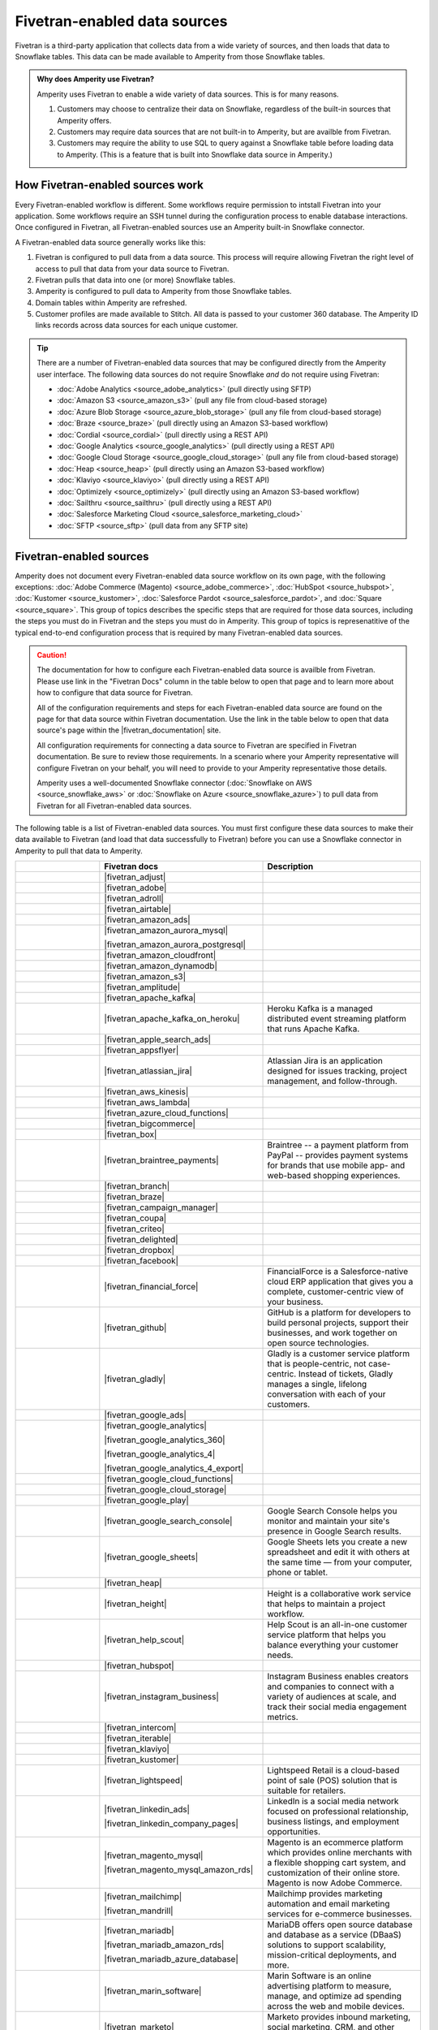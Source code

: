 .. https://docs.amperity.com/datagrid/


.. |source-name| replace:: any Fivetran-enabled data source


.. meta::
    :description lang=en:
        Configure Amperity to pull data from Fivetran-enabled data sources.

.. meta::
    :content class=swiftype name=body data-type=text:
        Configure Amperity to pull data from Fivetran-enabled data sources.

.. meta::
    :content class=swiftype name=title data-type=string:
        Pull from Fivetran-enabled data sources

==================================================
Fivetran-enabled data sources
==================================================

.. source-fivetran-start

Fivetran is a third-party application that collects data from a wide variety of sources, and then loads that data to Snowflake tables. This data can be made available to Amperity from those Snowflake tables.

.. source-fivetran-end

.. source-fivetran-why-start

.. admonition:: Why does Amperity use Fivetran?

   Amperity uses Fivetran to enable a wide variety of data sources. This is for many reasons.

   #. Customers may choose to centralize their data on Snowflake, regardless of the built-in sources that Amperity offers.
   #. Customers may require data sources that are not built-in to Amperity, but are availble from Fivetran.
   #. Customers may require the ability to use SQL to query against a Snowflake table before loading data to Amperity. (This is a feature that is built into Snowflake data source in Amperity.)

.. source-fivetran-why-end


.. _source-fivetran-generic-howitworks:

How Fivetran-enabled sources work
==================================================

.. source-fivetran-generic-howitworks-start

Every Fivetran-enabled workflow is different. Some workflows require permission to intstall Fivetran into your application. Some workflows require an SSH tunnel during the configuration process to enable database interactions. Once configured in Fivetran, all Fivetran-enabled sources use an Amperity built-in Snowflake connector.

.. source-fivetran-generic-howitworks-end

.. image:: ../../images/source-fivetran-generic.png
   :width: 600 px
   :alt: Pull data to Amperity from Fivetran.
   :align: left
   :class: no-scaled-link

.. source-fivetran-generic-howitworks-callouts-start

A Fivetran-enabled data source generally works like this:

#. Fivetran is configured to pull data from a data source. This process will require allowing Fivetran the right level of access to pull that data from your data source to Fivetran.
#. Fivetran pulls that data into one (or more) Snowflake tables.

   .. include:: ../../shared/sources.rst
      :start-after: .. sources-get-details-fivetran-does-not-store-data-start
      :end-before: .. sources-get-details-fivetran-does-not-store-data-end

#. Amperity is configured to pull data to Amperity from those Snowflake tables.
#. Domain tables within Amperity are refreshed.
#. Customer profiles are made available to Stitch. All data is passed to your customer 360 database. The Amperity ID links records across data sources for each unique customer.

.. source-fivetran-generic-howitworks-callouts-end

.. source-fivetran-generic-documented-start

.. tip:: There are a number of Fivetran-enabled data sources that may be configured directly from the Amperity user interface. The following data sources do not require Snowflake *and* do not require using Fivetran:

   * :doc:`Adobe Analytics <source_adobe_analytics>` (pull directly using SFTP)
   * :doc:`Amazon S3 <source_amazon_s3>` (pull any file from cloud-based storage)
   * :doc:`Azure Blob Storage <source_azure_blob_storage>` (pull any file from cloud-based storage)
   * :doc:`Braze <source_braze>` (pull directly using an Amazon S3-based workflow)
   * :doc:`Cordial <source_cordial>` (pull directly using a REST API)
   * :doc:`Google Analytics <source_google_analytics>` (pull directly using a REST API)
   * :doc:`Google Cloud Storage <source_google_cloud_storage>` (pull any file from cloud-based storage)
   * :doc:`Heap <source_heap>` (pull directly using an Amazon S3-based workflow)
   * :doc:`Klaviyo <source_klaviyo>` (pull directly using a REST API)
   * :doc:`Optimizely <source_optimizely>` (pull directly using an Amazon S3-based workflow)
   * :doc:`Sailthru <source_sailthru>` (pull directly using a REST API)
   * :doc:`Salesforce Marketing Cloud <source_salesforce_marketing_cloud>`
   * :doc:`SFTP <source_sftp>` (pull data from any SFTP site)

.. source-fivetran-generic-documented-start


.. _source-fivetran-sources:

Fivetran-enabled sources
==================================================

.. source-fivetran-sources-start

Amperity does not document every Fivetran-enabled data source workflow on its own page, with the following exceptions: :doc:`Adobe Commerce (Magento) <source_adobe_commerce>`, :doc:`HubSpot <source_hubspot>`, :doc:`Kustomer <source_kustomer>`, :doc:`Salesforce Pardot <source_salesforce_pardot>`, and :doc:`Square <source_square>`. This group of topics describes the specific steps that are required for those data sources, including the steps you must do in Fivetran and the steps you must do in Amperity. This group of topics is represenatitive of the typical end-to-end configuration process that is required by many Fivetran-enabled data sources.

.. source-fivetran-sources-end

.. source-fivetran-sources-important-start

.. caution:: The documentation for how to configure each Fivetran-enabled data source is availble from Fivetran. Please use link in the "Fivetran Docs" column in the table below to open that page and to learn more about how to configure that data source for Fivetran.

   All of the configuration requirements and steps for each Fivetran-enabled data source are found on the page for that data source within Fivetran documentation. Use the link in the table below to open that data source's page within the |fivetran_documentation| site.

   All configuration requirements for connecting a data source to Fivetran are specified in Fivetran documentation. Be sure to review those requirements. In a scenario where your Amperity representative will configure Fivetran on your behalf, you will need to provide to your Amperity representative those details.

   Amperity uses a well-documented Snowflake connector (:doc:`Snowflake on AWS <source_snowflake_aws>` or :doc:`Snowflake on Azure <source_snowflake_azure>`) to pull data from Fivetran for all Fivetran-enabled data sources.

.. source-fivetran-sources-important-end

.. source-fivetran-sources-start

The following table is a list of Fivetran-enabled data sources. You must first configure these data sources to make their data available to Fivetran (and load that data successfully to Fivetran) before you can use a Snowflake connector in Amperity to pull that data to Amperity.

.. source-fivetran-sources-end

.. source-fivetran-sources-table-start

.. list-table::
   :widths: 140 220 240
   :header-rows: 1

   * - 
     - Fivetran docs
     - Description
   * - .. image:: ../../amperity_base/source/_static/connector-adjust.svg
          :width: 140 px
          :alt: Adjust
          :align: left
          :class: no-scaled-link
     - |fivetran_adjust|
     - .. include:: ../../shared/terms.rst
          :start-after: .. term-adjust-start
          :end-before: .. term-adjust-end

   * - .. image:: ../../amperity_base/source/_static/connector-adobe.svg
          :width: 140 px
          :alt: Adobe Analytics
          :align: left
          :class: no-scaled-link
     - |fivetran_adobe|
     - .. include:: ../../shared/terms.rst
          :start-after: .. term-adobe-analytics-start
          :end-before: .. term-adobe-analytics-end

   * - .. image:: ../../amperity_base/source/_static/connector-adroll.svg
          :width: 140 px
          :alt: AdRoll
          :align: left
          :class: no-scaled-link
     - |fivetran_adroll|
     - .. include:: ../../shared/terms.rst
          :start-after: .. term-adroll-start
          :end-before: .. term-adroll-end

   * - .. image:: ../../amperity_base/source/_static/connector-airtable.svg
          :width: 140 px
          :alt: Airtable
          :align: left
          :class: no-scaled-link
     - |fivetran_airtable|
     - .. include:: ../../shared/terms.rst
          :start-after: .. term-airtable-start
          :end-before: .. term-airtable-end

   * - .. image:: ../../amperity_base/source/_static/connector-amazon-aws.svg
          :width: 140 px
          :alt: Amazon Ads
          :align: left
          :class: no-scaled-link
     - |fivetran_amazon_ads|
     - .. include:: ../../shared/terms.rst
          :start-after: .. term-amazon-ads-start
          :end-before: .. term-amazon-ads-end

   * - .. image:: ../../amperity_base/source/_static/connector-amazon-aurora.svg
          :width: 140 px
          :alt: Amazon Aurora MySQL
          :align: left
          :class: no-scaled-link
     - |fivetran_amazon_aurora_mysql|

       |fivetran_amazon_aurora_postgresql|
     - .. include:: ../../shared/terms.rst
          :start-after: .. term-amazon-aurora-start
          :end-before: .. term-amazon-aurora-end

   * - .. image:: ../../amperity_base/source/_static/connector-amazon-cloudfront.svg
          :width: 140 px
          :alt: Amazon Cloudfront
          :align: left
          :class: no-scaled-link
     - |fivetran_amazon_cloudfront|
     - .. include:: ../../shared/terms.rst
          :start-after: .. term-amazon-cloudfront-start
          :end-before: .. term-amazon-cloudfront-end

   * - .. image:: ../../amperity_base/source/_static/connector-amazon-dynamodb.svg
          :width: 140 px
          :alt: Amazon DynamoDB
          :align: left
          :class: no-scaled-link
     - |fivetran_amazon_dynamodb|
     - .. include:: ../../shared/terms.rst
          :start-after: .. term-amazon-dynamodb-start
          :end-before: .. term-amazon-dynamodb-end

   * - .. image:: ../../amperity_base/source/_static/connector-amazon-s3.svg
          :width: 140 px
          :alt: Amazon S3
          :align: left
          :class: no-scaled-link
     - |fivetran_amazon_s3|
     - .. include:: ../../shared/terms.rst
          :start-after: .. term-amazon-s3-start
          :end-before: .. term-amazon-s3-end

   * - .. image:: ../../amperity_base/source/_static/connector-amplitude.svg
          :width: 140 px
          :alt: Amplitude
          :align: left
          :class: no-scaled-link
     - |fivetran_amplitude|
     - .. include:: ../../shared/terms.rst
          :start-after: .. term-amplitude-start
          :end-before: .. term-amplitude-end

   * - .. image:: ../../amperity_base/source/_static/connector-apache-kafka.svg
          :width: 140 px
          :alt: Apache Kafka
          :align: left
          :class: no-scaled-link
     - |fivetran_apache_kafka|
     - .. include:: ../../shared/terms.rst
          :start-after: .. term-apache-kafka-start
          :end-before: .. term-apache-kafka-end

   * - .. image:: ../../amperity_base/source/_static/connector-heroku-postgresql.svg
          :width: 140 px
          :alt: Apache Kafka on Heroku
          :align: left
          :class: no-scaled-link
     - |fivetran_apache_kafka_on_heroku|
     - Heroku Kafka is a managed distributed event streaming platform that runs Apache Kafka.

   * - .. image:: ../../amperity_base/source/_static/connector-apple.svg
          :width: 140 px
          :alt: Apple Search Ads
          :align: left
          :class: no-scaled-link
     - |fivetran_apple_search_ads|
     - .. include:: ../../shared/terms.rst
          :start-after: .. term-apple-search-ads-start
          :end-before: .. term-apple-search-ads-end

   * - .. image:: ../../amperity_base/source/_static/connector-appsflyer.svg
          :width: 140 px
          :alt: AppsFlyer
          :align: left
          :class: no-scaled-link
     - |fivetran_appsflyer|
     - .. include:: ../../shared/terms.rst
          :start-after: .. term-appsflyer-start
          :end-before: .. term-appsflyer-end

   * - .. image:: ../../amperity_base/source/_static/connector-jira.svg
          :width: 140 px
          :alt: Atlassian Jira
          :align: left
          :class: no-scaled-link
     - |fivetran_atlassian_jira|
     - Atlassian Jira is an application designed for issues tracking, project management, and follow-through.

   * - .. image:: ../../amperity_base/source/_static/connector-aws-kinesis.svg
          :width: 140 px
          :alt: AWS Kinesis
          :align: left
          :class: no-scaled-link
     - |fivetran_aws_kinesis|
     - .. include:: ../../shared/terms.rst
          :start-after: .. term-amazon-kinesis-data-firehose-start
          :end-before: .. term-amazon-kinesis-data-firehose-end

   * - .. image:: ../../amperity_base/source/_static/connector-aws-lambda.svg
          :width: 140 px
          :alt: AWS Lambda
          :align: left
          :class: no-scaled-link
     - |fivetran_aws_lambda|
     - .. include:: ../../shared/terms.rst
          :start-after: .. term-aws-lambda-start
          :end-before: .. term-aws-lambda-end

   * - .. image:: ../../amperity_base/source/_static/connector-microsoft-azure.svg
          :width: 140 px
          :alt: Azure Cloud Functions
          :align: left
          :class: no-scaled-link
     - |fivetran_azure_cloud_functions|
     - .. include:: ../../shared/terms.rst
          :start-after: .. term-azure-cloud-functions-start
          :end-before: .. term-azure-cloud-functions-end

   * - .. image:: ../../amperity_base/source/_static/connector-bigcommerce.svg
          :width: 140 px
          :alt: BigCommerce
          :align: left
          :class: no-scaled-link
     - |fivetran_bigcommerce|
     - .. include:: ../../shared/terms.rst
          :start-after: .. term-bigcommerce-start
          :end-before: .. term-bigcommerce-end

   * - .. image:: ../../amperity_base/source/_static/connector-box.svg
          :width: 140 px
          :alt: Box
          :align: left
          :class: no-scaled-link
     - |fivetran_box|
     - .. include:: ../../shared/terms.rst
          :start-after: .. term-box-start
          :end-before: .. term-box-end

   * - .. image:: ../../amperity_base/source/_static/connector-braintree.svg
          :width: 140 px
          :alt: Braintree Payments
          :align: left
          :class: no-scaled-link
     - |fivetran_braintree_payments|
     - Braintree -- a payment platform from PayPal -- provides payment systems for brands that use mobile app- and web-based shopping experiences.

   * - .. image:: ../../amperity_base/source/_static/connector-branch.svg
          :width: 140 px
          :alt: Branch
          :align: left
          :class: no-scaled-link
     - |fivetran_branch|
     - .. include:: ../../shared/terms.rst
          :start-after: .. term-branch-start
          :end-before: .. term-branch-end

   * - .. image:: ../../amperity_base/source/_static/connector-braze.png
          :width: 140 px
          :alt: Braze
          :align: left
          :class: no-scaled-link
     - |fivetran_braze|
     - .. include:: ../../shared/terms.rst
          :start-after: .. term-braze-start
          :end-before: .. term-braze-end

   * - .. image:: ../../amperity_base/source/_static/connector-campaign-manager.svg
          :width: 140 px
          :alt: Campaign Manager
          :align: left
          :class: no-scaled-link
     - |fivetran_campaign_manager|
     - .. include:: ../../shared/terms.rst
          :start-after: .. term-google-campaign-manager-start
          :end-before: .. term-google-campaign-manager-end

   * - .. image:: ../../amperity_base/source/_static/connector-coupa.svg
          :width: 140 px
          :alt: Coupa
          :align: left
          :class: no-scaled-link
     - |fivetran_coupa|
     - .. include:: ../../shared/terms.rst
          :start-after: .. term-coupa-start
          :end-before: .. term-coupa-end

   * - .. image:: ../../amperity_base/source/_static/connector-cr1t30.png
          :width: 140 px
          :alt: Criteo
          :align: left
          :class: no-scaled-link
     - |fivetran_criteo|
     - .. include:: ../../shared/terms.rst
          :start-after: .. term-criteo-start
          :end-before: .. term-criteo-end

   * - .. image:: ../../amperity_base/source/_static/connector-delighted.svg
          :width: 140 px
          :alt: Delighted
          :align: left
          :class: no-scaled-link
     - |fivetran_delighted|
     - .. include:: ../../shared/terms.rst
          :start-after: .. term-delighted-start
          :end-before: .. term-delighted-end

   * - .. image:: ../../amperity_base/source/_static/connector-dropbox.svg
          :width: 140 px
          :alt: Dropbox
          :align: left
          :class: no-scaled-link
     - |fivetran_dropbox|
     - .. include:: ../../shared/terms.rst
          :start-after: .. term-dropbox-start
          :end-before: .. term-dropbox-end

   * - .. image:: ../../amperity_base/source/_static/connector-facebook-ads.svg
          :width: 140 px
          :alt: Facebook Ads
          :align: left
          :class: no-scaled-link
     - |fivetran_facebook|
     - .. include:: ../../shared/terms.rst
          :start-after: .. term-facebook-ads-start
          :end-before: .. term-facebook-ads-end

   * - .. image:: ../../amperity_base/source/_static/connector-financial-force.svg
          :width: 140 px
          :alt: FinancialForce
          :align: left
          :class: no-scaled-link
     - |fivetran_financial_force|
     - FinancialForce is a Salesforce-native cloud ERP application that gives you a complete, customer-centric view of your business.

   * - .. image:: ../../amperity_base/source/_static/connector-github.png
          :width: 140 px
          :alt: Github
          :align: left
          :class: no-scaled-link
     - |fivetran_github|
     - GitHub is a platform for developers to build personal projects, support their businesses, and work together on open source technologies.

   * - .. image:: ../../amperity_base/source/_static/connector-gladly.png
          :width: 140 px
          :alt: Gladly
          :align: left
          :class: no-scaled-link
     - |fivetran_gladly|
     - Gladly is a customer service platform that is people-centric, not case-centric. Instead of tickets, Gladly manages a single, lifelong conversation with each of your customers.

   * - .. image:: ../../amperity_base/source/_static/connector-google-ads.svg
          :width: 140 px
          :alt: Google Ads
          :align: left
          :class: no-scaled-link
     - |fivetran_google_ads|
     - .. include:: ../../shared/terms.rst
          :start-after: .. term-google-ads-start
          :end-before: .. term-google-ads-end

   * - .. image:: ../../amperity_base/source/_static/connector-google-analytics.png
          :width: 140 px
          :alt: Google Analytics
          :align: left
          :class: no-scaled-link
     - |fivetran_google_analytics|

       |fivetran_google_analytics_360|

       |fivetran_google_analytics_4|

       |fivetran_google_analytics_4_export|
     - .. include:: ../../shared/terms.rst
          :start-after: .. term-google-analytics-start
          :end-before: .. term-google-analytics-end


   * - .. image:: ../../amperity_base/source/_static/connector-google-cloud.svg
          :width: 140 px
          :alt: Google Cloud Functions
          :align: left
          :class: no-scaled-link
     - |fivetran_google_cloud_functions|
     - .. include:: ../../shared/terms.rst
          :start-after: .. term-google-cloud-functions-start
          :end-before: .. term-google-cloud-functions-end

   * - .. image:: ../../amperity_base/source/_static/connector-google-cloud.svg
          :width: 140 px
          :alt: Google Cloud Storage
          :align: left
          :class: no-scaled-link
     - |fivetran_google_cloud_storage|
     - .. include:: ../../shared/terms.rst
          :start-after: .. term-google-cloud-storage-start
          :end-before: .. term-google-cloud-storage-end

   * - .. image:: ../../amperity_base/source/_static/connector-google-play.svg
          :width: 140 px
          :alt: Google Play
          :align: left
          :class: no-scaled-link
     - |fivetran_google_play|
     - .. include:: ../../shared/terms.rst
          :start-after: .. term-google-play-start
          :end-before: .. term-google-play-end

   * - .. image:: ../../amperity_base/source/_static/connector-google.svg
          :width: 140 px
          :alt: Google Search Console
          :align: left
          :class: no-scaled-link
     - |fivetran_google_search_console|
     - Google Search Console helps you monitor and maintain your site's presence in Google Search results.

   * - .. image:: ../../amperity_base/source/_static/connector-google-sheets.svg
          :width: 140 px
          :alt: Google Sheets
          :align: left
          :class: no-scaled-link
     - |fivetran_google_sheets|
     - Google Sheets lets you create a new spreadsheet and edit it with others at the same time — from your computer, phone or tablet.

   * - .. image:: ../../amperity_base/source/_static/connector-heap.svg
          :width: 140 px
          :alt: Heap
          :align: left
          :class: no-scaled-link
     - |fivetran_heap|
     - .. include:: ../../shared/terms.rst
          :start-after: .. term-heap-start
          :end-before: .. term-heap-end

   * - .. image:: ../../amperity_base/source/_static/connector-height.svg
          :width: 140 px
          :alt: Height
          :align: left
          :class: no-scaled-link
     - |fivetran_height|
     - Height is a collaborative work service that helps to maintain a project workflow.

   * - .. image:: ../../amperity_base/source/_static/connector-helpscout.svg
          :width: 140 px
          :alt: Help Scout
          :align: left
          :class: no-scaled-link
     - |fivetran_help_scout|
     - Help Scout is an all-in-one customer service platform that helps you balance everything your customer needs.

   * - .. image:: ../../amperity_base/source/_static/connector-hubspot.svg
          :width: 140 px
          :alt: Hubspot
          :align: left
          :class: no-scaled-link
     - |fivetran_hubspot|
     - .. include:: ../../shared/terms.rst
          :start-after: .. term-hubspot-start
          :end-before: .. term-hubspot-end

   * - .. image:: ../../amperity_base/source/_static/connector-instagram.svg
          :width: 140 px
          :alt: Instagram Business
          :align: left
          :class: no-scaled-link
     - |fivetran_instagram_business|
     - Instagram Business enables creators and companies to connect with a variety of audiences at scale, and track their social media engagement metrics.

   * - .. image:: ../../amperity_base/source/_static/connector-intercom.svg
          :width: 140 px
          :alt: Intercom
          :align: left
          :class: no-scaled-link
     - |fivetran_intercom|
     - .. include:: ../../shared/terms.rst
          :start-after: .. term-intercom-start
          :end-before: .. term-intercom-end

   * - .. image:: ../../amperity_base/source/_static/connector-iterable.svg
          :width: 140 px
          :alt: Iterable
          :align: left
          :class: no-scaled-link
     - |fivetran_iterable|
     - .. include:: ../../shared/terms.rst
          :start-after: .. term-iterable-start
          :end-before: .. term-iterable-end

   * - .. image:: ../../amperity_base/source/_static/connector-klaviyo.png
          :width: 140 px
          :alt: Klaviyo
          :align: left
          :class: no-scaled-link
     - |fivetran_klaviyo|
     - .. include:: ../../shared/terms.rst
          :start-after: .. term-klaviyo-start
          :end-before: .. term-klaviyo-end

   * - .. image:: ../../amperity_base/source/_static/connector-kustomer.svg
          :width: 140 px
          :alt: Kustomer
          :align: left
          :class: no-scaled-link
     - |fivetran_kustomer|
     - .. include:: ../../shared/terms.rst
          :start-after: .. term-kustomer-start
          :end-before: .. term-kustomer-end

   * - .. image:: ../../amperity_base/source/_static/connector-lightspeed.svg
          :width: 140 px
          :alt: Lightspeed
          :align: left
          :class: no-scaled-link
     - |fivetran_lightspeed|
     - Lightspeed Retail is a cloud-based point of sale (POS) solution that is suitable for retailers.

   * - .. image:: ../../amperity_base/source/_static/connector-linkedin.svg
          :width: 140 px
          :alt: LinkedIn Ads
          :align: left
          :class: no-scaled-link
     - |fivetran_linkedin_ads|

       |fivetran_linkedin_company_pages|
     - LinkedIn is a social media network focused on professional relationship, business listings, and employment opportunities.

   * - .. image:: ../../amperity_base/source/_static/connector-magento.svg
          :width: 140 px
          :alt: Magento via MySQL
          :align: left
          :class: no-scaled-link
     - |fivetran_magento_mysql|

       |fivetran_magento_mysql_amazon_rds|
     - Magento is an ecommerce platform which provides online merchants with a flexible shopping cart system, and customization of their online store. Magento is now Adobe Commerce.

   * - .. image:: ../../amperity_base/source/_static/connector-mailchimp.svg
          :width: 140 px
          :alt: Mailchimp
          :align: left
          :class: no-scaled-link
     - |fivetran_mailchimp|

       |fivetran_mandrill|
     - Mailchimp provides marketing automation and email marketing services for e-commerce businesses.

   * - .. image:: ../../amperity_base/source/_static/connector-mariadb.svg
          :width: 140 px
          :alt: MariaDB
          :align: left
          :class: no-scaled-link
     - |fivetran_mariadb|

       |fivetran_mariadb_amazon_rds|

       |fivetran_mariadb_azure_database|
     - MariaDB offers open source database and database as a service (DBaaS) solutions to support scalability, mission-critical deployments, and more.

   * - .. image:: ../../amperity_base/source/_static/connector-marin-software.svg
          :width: 140 px
          :alt: Marin Software
          :align: left
          :class: no-scaled-link
     - |fivetran_marin_software|
     - Marin Software is an online advertising platform to measure, manage, and optimize ad spending across the web and mobile devices.

   * - .. image:: ../../amperity_base/source/_static/connector-marketo.svg
          :width: 140 px
          :alt: Marketo
          :align: left
          :class: no-scaled-link
     - |fivetran_marketo|
     - Marketo provides inbound marketing, social marketing, CRM, and other related services.

   * - .. image:: ../../amperity_base/source/_static/connector-mavenlink.svg
          :width: 140 px
          :alt: Mavenlink
          :align: left
          :class: no-scaled-link
     - |fivetran_mavenlink|
     - Mavenlink offers online project management with time tracking, resource planning, collaboration, finance etc. functions.

   * - .. image:: ../../amperity_base/source/_static/connector-medallia.svg
          :width: 140 px
          :alt: Medallia
          :align: left
          :class: no-scaled-link
     - |fivetran_medallia|
     - Medallia is a customer feedback management software platform that enables organizations to collect customer feedback and improve the customer experience.

   * - .. image:: ../../amperity_base/source/_static/connector-microsoft.svg
          :width: 140 px
          :alt: Microsoft Advertising
          :align: left
          :class: no-scaled-link
     - |fivetran_microsoft_advertising|
     - .. include:: ../../shared/terms.rst
          :start-after: .. term-microsoft-ads-start
          :end-before: .. term-microsoft-ads-end

   * - .. image:: ../../amperity_base/source/_static/connector-microsoft-azure.svg
          :width: 140 px
          :alt: Microsoft Azure Blob Storage
          :align: left
          :class: no-scaled-link
     - |fivetran_microsoft_azure_blob_storage|
     - .. include:: ../../shared/terms.rst
          :start-after: .. term-azure-blob-storage-start
          :end-before: .. term-azure-blob-storage-end

   * - .. image:: ../../amperity_base/source/_static/connector-microsoft-azure.svg
          :width: 140 px
          :alt: Microsoft Azure SQL Database
          :align: left
          :class: no-scaled-link
     - |fivetran_microsoft_azure_sql_database|
     - Microsoft Azure SQL Database is the intelligent, fully-managed relational cloud database service built for developers.

   * - .. image:: ../../amperity_base/source/_static/connector-microsoft-dynamics.svg
          :width: 140 px
          :alt: Microsoft Dynamics 365
          :align: left
          :class: no-scaled-link
     - |fivetran_microsoft_dynamics_365|

       |fivetran_microsoft_dynamics_ax|

       |fivetran_microsoft_dynamics_crm|

       |fivetran_microsoft_dynamics_gp|

       |fivetran_microsoft_dynamics_nav|
     - Microsoft Dynamics 365 is a suite of products that connects people, products, and data and helps transform the way your company does business. 

   * - .. image:: ../../amperity_base/source/_static/connector-mixpanel.svg
          :width: 140 px
          :alt: Mixpanel
          :align: left
          :class: no-scaled-link
     - |fivetran_mixpanel|
     - Mixpanel provides an advanced analytics platform for tracking user actions on web and mobile.

   * - .. image:: ../../amperity_base/source/_static/connector-mongodb.svg
          :width: 140 px
          :alt: MongoDB
          :align: left
          :class: no-scaled-link
     - |fivetran_mongodb|

       |fivetran_mongodb_sharded|
     - MongoDB is a free and open-source cross-platform document-oriented database program. Classified as a NoSQL database program, MongoDB uses JSON-like documents with schemas.

   * - .. image:: ../../amperity_base/source/_static/connector-mysql.svg
          :width: 140 px
          :alt: MySQL Database
          :align: left
          :class: no-scaled-link
     - |fivetran_mysql_database|

       |fivetran_mysql_azure_database|

       |fivetran_mysql_google_cloud_sql|

       |fivetran_mysql_rds|
     - MySQL is an open-source relational database management system. Its name is a combination of "My", the name of co-founder Michael Widenius's daughter My, and "SQL", the abbreviation for Structured Query Language.

   * - .. image:: ../../amperity_base/source/_static/connector-optimizely.svg
          :width: 140 px
          :alt: Optimizely
          :align: left
          :class: no-scaled-link
     - |fivetran_optimizely|
     - .. include:: ../../shared/terms.rst
          :start-after: .. term-optimizely-start
          :end-before: .. term-optimizely-end

   * - .. image:: ../../amperity_base/source/_static/connector-oracle.svg
          :width: 140 px
          :alt: Oracle
          :align: left
          :class: no-scaled-link
     - |fivetran_oracle|

       |fivetran_oracle_amazon_rds|

       |fivetran_oracle_ebs|

       |fivetran_oracle_eloqua|

       |fivetran_oracle_fusion_cloud_cx|

       |fivetran_oracle_fusion_cloud_erp|

       |fivetran_oracle_fusion_cloud_hcm|

       |fivetran_oracle_fusion_cloud_scm|

       |fivetran_oracle_peoplesoft|

       |fivetran_oracle_rac|

       |fivetran_oracle_siebel_crm|
     - Oracle is an enterprise-scale and priced relational database with a wide variety of business applications and services.

   * - .. image:: ../../amperity_base/source/_static/connector-oracle-netsuite.svg
          :width: 140 px
          :alt: Oracle Netsuite
          :align: left
          :class: no-scaled-link
     - |fivetran_netsuite_suiteanalytics|
     - Oracle Netsuite offers built-in real-time dashboards, reporting, and analysis all integrated right into the ERP, CRM or e-commerce application that you use every day. Previously called Netsuite SuiteAnalytics.

   * - .. image:: ../../amperity_base/source/_static/connector-oscommerce.svg
          :width: 140 px
          :alt: OsCommerce via MySQL
          :align: left
          :class: no-scaled-link
     - |fivetran_oscommerce_mysql|
     - OsCommerce is an e-commerce and online store-management software program. It can be used on any web server that has PHP and MySQL installed.

   * - .. image:: ../../amperity_base/source/_static/connector-outbrain.png
          :width: 140 px
          :alt: Outbrain
          :align: left
          :class: no-scaled-link
     - |fivetran_outbrain|
     - .. include:: ../../shared/terms.rst
          :start-after: .. term-outbrain-start
          :end-before: .. term-outbrain-end

   * - .. image:: ../../amperity_base/source/_static/connector-pendo.svg
          :width: 140 px
          :alt: Pendo
          :align: left
          :class: no-scaled-link
     - |fivetran_pendo|
     - Pendo helps product teams understand and guide users to create product experiences.

   * - .. image:: ../../amperity_base/source/_static/connector-pipedrive.svg
          :width: 140 px
          :alt: Pipedrive
          :align: left
          :class: no-scaled-link
     - |fivetran_pipedrive|
     - Pipedrive is a sales CRM and pipeline management solution that enables businesses to plan their sales activities and monitor deals.

   * - .. image:: ../../amperity_base/source/_static/connector-pinterest.png
          :width: 140 px
          :alt: Pinterest Ads
          :align: left
          :class: no-scaled-link
     - |fivetran_pinterest_ads|
     - Pinterest Ads helps businesses increase brand's visibility and drive conversions.

   * - .. image:: ../../amperity_base/source/_static/connector-postgresql.svg
          :width: 140 px
          :alt: PostgreSQL Database
          :align: left
          :class: no-scaled-link
     - |fivetran_postgresql_database|

       |fivetran_postgresql_azure_database|

       |fivetran_postgresql_google_cloud|

       |fivetran_postgresql_rds|
     - PostgreSQL is one of the world's most popular open source relational databases.

   * - .. image:: ../../amperity_base/source/_static/connector-prestashop.svg
          :width: 140 px
          :alt: PrestaShop
          :align: left
          :class: no-scaled-link
     - |fivetran_prestashop|

       |fivetran_prestashop_mysql|
     - PrestaShop is an ecommerce toolkit that helps you sell your products online.

   * - .. image:: ../../amperity_base/source/_static/connector-qualtrics.svg
          :width: 140 px
          :alt: Qualtrics
          :align: left
          :class: no-scaled-link
     - |fivetran_qualtrics|
     - .. include:: ../../shared/terms.rst
          :start-after: .. term-qualtrics-start
          :end-before: .. term-qualtrics-end

   * - .. image:: ../../amperity_base/source/_static/connector-recharge.svg
          :width: 140 px
          :alt: ReCharge
          :align: left
          :class: no-scaled-link
     - |fivetran_recharge|
     - Recharge is a recurring billing and subscriptions service for ecommerce stores that use Shopify.

   * - .. image:: ../../amperity_base/source/_static/connector-recurly.svg
          :width: 140 px
          :alt: Recurly
          :align: left
          :class: no-scaled-link
     - |fivetran_recurly|
     - Recurly provides a recurring billing and subscriptions solution for e-commerce.

   * - .. image:: ../../amperity_base/source/_static/connector-reddit-ads.svg
          :width: 140 px
          :alt: Reddit Ads
          :align: left
          :class: no-scaled-link
     - |fivetran_reddit_ads|
     - .. include:: ../../shared/terms.rst
          :start-after: .. term-reddit-ads-start
          :end-before: .. term-reddit-ads-end

   * - .. image:: ../../amperity_base/source/_static/connector-sage-intacct.svg
          :width: 140 px
          :alt: Sage Intacct
          :align: left
          :class: no-scaled-link
     - |fivetran_sage_intacct|
     - Sage Intacct provides real-time financial and operational insights, as well as the ability to automate critical processes.

   * - .. image:: ../../amperity_base/source/_static/connector-sailthru.svg
          :width: 140 px
          :alt: Sailthru
          :align: left
          :class: no-scaled-link
     - |fivetran_sailthru|
     - .. include:: ../../shared/terms.rst
          :start-after: .. term-sailthru-start
          :end-before: .. term-sailthru-end

   * - .. image:: ../../amperity_base/source/_static/connector-salesforce.svg
          :width: 140 px
          :alt: Salesforce
          :align: left
          :class: no-scaled-link
     - |fivetran_salesforce|

       |fivetran_salesforce_commerce_cloud|

       |fivetran_salesforce_marketing_cloud|

       |fivetran_salesforce_pardot|
     - Salesforce is a platform that is focused on customer success. Social and mobile cloud technologies -— including flagship sales and CRM applications -— help companies connect with customers in new ways.

   * - .. image:: ../../amperity_base/source/_static/connector-sap.svg
          :width: 140 px
          :alt: SAP
          :align: left
          :class: no-scaled-link
     - |fivetran_sap_business_bydesign|

       |fivetran_sap_concur|

       |fivetran_sap_erp_hana|
     - SAP stands for System Applications and Products in Data Processing. SAP is a market leader in ERP software and helps companies of all sizes.

   * - .. image:: ../../amperity_base/source/_static/connector-segment.svg
          :width: 140 px
          :alt: Segment
          :align: left
          :class: no-scaled-link
     - |fivetran_segment|
     - Segment is a platform that collects customer data across devices and channels, sends it to third-party tools, internal systems, or SQL databases.

   * - .. image:: ../../amperity_base/source/_static/connector-sendgrid.svg
          :width: 140 px
          :alt: Sendgrid
          :align: left
          :class: no-scaled-link
     - |fivetran_sendgrid|
     - SendGrid is a customer communication platform for transaction- and marketing-focused emails.

   * - .. image:: ../../amperity_base/source/_static/connector-servicenow.svg
          :width: 140 px
          :alt: ServiceNow
          :align: left
          :class: no-scaled-link
     - |fivetran_servicenow|
     - ServiceNow is a cloud platform that provides service management software as a service.

   * - .. image:: ../../amperity_base/source/_static/connector-fivetran-sftp.svg
          :width: 140 px
          :alt: SFTP
          :align: left
          :class: no-scaled-link
     - |fivetran_sftp|
     - Secure File Transfer Protocol (SFTP) is a network protocol that provides file access, file transfer, and file management over a reliable data stream. Also available: |fivetran_ftp|, |fivetran_ftps|, |fivetran_csv_browser_upload|, and |fivetran_email_ingestor|.

   * - .. image:: ../../amperity_base/source/_static/connector-shopify.svg
          :width: 140 px
          :alt: Shopify
          :align: left
          :class: no-scaled-link
     - |fivetran_shopify|
     - .. include:: ../../shared/terms.rst
          :start-after: .. term-shopify-start
          :end-before: .. term-shopify-end

   * - .. image:: ../../amperity_base/source/_static/connector-snapchat.png
          :width: 140 px
          :alt: Snapchat Ads
          :align: left
          :class: no-scaled-link
     - |fivetran_snapchat_ads|
     - .. include:: ../../shared/terms.rst
          :start-after: .. term-snapchat-start
          :end-before: .. term-snapchat-end

   * - .. image:: ../../amperity_base/source/_static/connector-snowplow-analytics.svg
          :width: 140 px
          :alt: Snowplow Analytics
          :align: left
          :class: no-scaled-link
     - |fivetran_snowplow_analytics|
     - Snowplow Analytics provides enterprise-level event analytics that is powered by the open source Snowplow platform.

   * - .. image:: ../../amperity_base/source/_static/connector-spree.svg
          :width: 140 px
          :alt: Spree Commerce via MySQL
          :align: left
          :class: no-scaled-link
     - |fivetran_spree_commerce_mysql|
     - Spree Commerce is an API-driven ecommerce framework.

   * - .. image:: ../../amperity_base/source/_static/connector-sql-server.svg
          :width: 140 px
          :alt: SQL Server
          :align: left
          :class: no-scaled-link
     - |fivetran_sql_server|

       |fivetran_sql_server_rds|
     - Microsoft's SQL Server is a powerful enterprise relational database.


   * - .. image:: ../../amperity_base/source/_static/connector-square.svg
          :width: 140 px
          :alt: Square
          :align: left
          :class: no-scaled-link
     - |fivetran_square|
     - .. include:: ../../shared/terms.rst
          :start-after: .. term-square-start
          :end-before: .. term-square-end

   * - .. image:: ../../amperity_base/source/_static/connector-stripe.svg
          :width: 140 px
          :alt: Stripe
          :align: left
          :class: no-scaled-link
     - |fivetran_stripe|
     - Stripe is a software platform for businesses of all sizes. Stripe provides transaction histories for all of your online payments.

   * - .. image:: ../../amperity_base/source/_static/connector-taboola.svg
          :width: 140 px
          :alt: Taboola
          :align: left
          :class: no-scaled-link
     - |fivetran_taboola|
     - Taboola helps people find relevant content online, matching them with news stories, articles, blogs, videos, apps, products and other content they’re likely to want to explore.

   * - .. image:: ../../amperity_base/source/_static/connector-tiktok.png
          :width: 140 px
          :alt: TikTok Ads
          :align: left
          :class: no-scaled-link
     - |fivetran_tiktok_ads|
     - .. include:: ../../shared/terms.rst
          :start-after: .. term-tiktok-ads-start
          :end-before: .. term-tiktok-ads-end

   * - .. image:: ../../amperity_base/source/_static/connector-twilio.svg
          :width: 140 px
          :alt: Twilio
          :align: left
          :class: no-scaled-link
     - |fivetran_twilio|
     - Twilio powers the future of business communications. Enabling phones, VoIP, and messaging to be embedded into web, desktop, and mobile software.

   * - .. image:: ../../amperity_base/source/_static/connector-twitter.svg
          :width: 140 px
          :alt: Twitter Ads
          :align: left
          :class: no-scaled-link
     - |fivetran_twitter_ads|

       |fivetran_twitter_analytics|
     - Twitter is a social media and online news website that allows marketers and brands to advertise on its platform. Capture data about popular content, retweets, social shares and more for advanced analytics.

   * - .. image:: ../../amperity_base/source/_static/connector-typeform.svg
          :width: 140 px
          :alt: Typeform
          :align: left
          :class: no-scaled-link
     - |fivetran_typeform|
     - Typeform is an online survey management solution that lets you create forms, surveys, and quizzes that your customers will enjoy answering.

   * - .. image:: ../../amperity_base/source/_static/connector-uservoice.svg
          :width: 140 px
          :alt: UserVoice
          :align: left
          :class: no-scaled-link
     - |fivetran_uservoice|
     - UserVoice gathers and analyzes customer feedback, and then helps you prioritize feature requests that drive product improvements.

   * - .. image:: ../../amperity_base/source/_static/connector-webhook.png
          :width: 140 px
          :alt: Webhooks
          :align: left
          :class: no-scaled-link
     - |fivetran_webhooks|
     - A webhook is a user-defined HTTP callback that is activated by an event that occurred on your website or within your application.

   * - .. image:: ../../amperity_base/source/_static/connector-woo-commerce.svg
          :width: 140 px
          :alt: WooCommerce
          :align: left
          :class: no-scaled-link
     - |fivetran_woocommerce|

       |fivetran_woocommerce_mysql|
     - WooCommerce is a customizable, open-source e-commerce platform that turns your WordPress into an online store.

   * - .. image:: ../../amperity_base/source/_static/connector-workday.svg
          :width: 140 px
          :alt: Workday
          :align: left
          :class: no-scaled-link
     - |fivetran_workday|

       |fivetran_workday_hcm|
     - Workday offers enterprise-level software solutions for financial management, human resources, and planning.

   * - .. image:: ../../amperity_base/source/_static/connector-xero.svg
          :width: 140 px
          :alt: Xero
          :align: left
          :class: no-scaled-link
     - |fivetran_xero|
     - Xero accounting software helps to manage invoicing, bank reconciliation, bookkeeping, and more.

   * - .. image:: ../../amperity_base/source/_static/connector-yahoo.svg
          :width: 140 px
          :alt: Yahoo Gemini (Verizon Media)
          :align: left
          :class: no-scaled-link
     - |fivetran_yahoo_gemini|
     - Yahoo Gemini drives traffic to your website, raise brand awareness, promote your app, and increase your online sales.

   * - .. image:: ../../amperity_base/source/_static/connector-youtube.svg
          :width: 140 px
          :alt: YouTube Analytics
          :align: left
          :class: no-scaled-link
     - |fivetran_youtube_analytics|
     - YouTube Analytics helps you better understand your video and channel performance by channel or by content owner.

   * - .. image:: ../../amperity_base/source/_static/connector-zendesk.svg
          :width: 140 px
          :alt: Zendesk
          :align: left
          :class: no-scaled-link
     - |fivetran_zendesk|

       |fivetran_zendesk_chat|

       |fivetran_zendesk_gather|

       |fivetran_zendesk_guide|

       |fivetran_zendesk_sell|

       |fivetran_zendesk_sunshine|

       |fivetran_zendesk_talk|
     - Zendesk Support is a cloud-based customer support platform.

.. source-fivetran-sources-table-end
